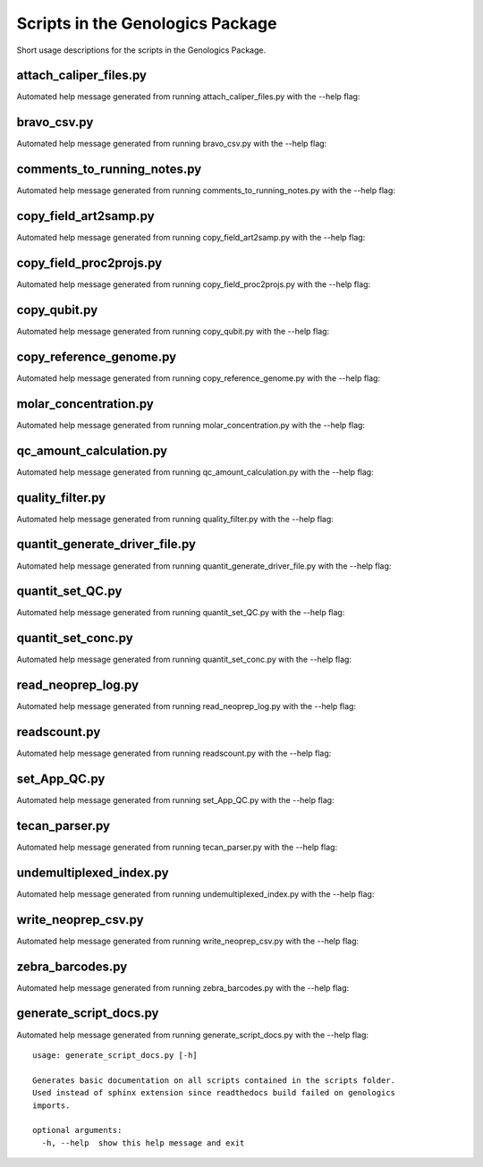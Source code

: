
Scripts in the Genologics Package
=================================
Short usage descriptions for the scripts in the Genologics Package.

attach_caliper_files.py
-----------------------
Automated help message generated from running attach_caliper_files.py with the --help flag::



bravo_csv.py
------------
Automated help message generated from running bravo_csv.py with the --help flag::



comments_to_running_notes.py
----------------------------
Automated help message generated from running comments_to_running_notes.py with the --help flag::



copy_field_art2samp.py
----------------------
Automated help message generated from running copy_field_art2samp.py with the --help flag::



copy_field_proc2projs.py
------------------------
Automated help message generated from running copy_field_proc2projs.py with the --help flag::



copy_qubit.py
-------------
Automated help message generated from running copy_qubit.py with the --help flag::



copy_reference_genome.py
------------------------
Automated help message generated from running copy_reference_genome.py with the --help flag::



molar_concentration.py
----------------------
Automated help message generated from running molar_concentration.py with the --help flag::



qc_amount_calculation.py
------------------------
Automated help message generated from running qc_amount_calculation.py with the --help flag::



quality_filter.py
-----------------
Automated help message generated from running quality_filter.py with the --help flag::



quantit_generate_driver_file.py
-------------------------------
Automated help message generated from running quantit_generate_driver_file.py with the --help flag::



quantit_set_QC.py
-----------------
Automated help message generated from running quantit_set_QC.py with the --help flag::



quantit_set_conc.py
-------------------
Automated help message generated from running quantit_set_conc.py with the --help flag::



read_neoprep_log.py
-------------------
Automated help message generated from running read_neoprep_log.py with the --help flag::



readscount.py
-------------
Automated help message generated from running readscount.py with the --help flag::



set_App_QC.py
-------------
Automated help message generated from running set_App_QC.py with the --help flag::



tecan_parser.py
---------------
Automated help message generated from running tecan_parser.py with the --help flag::



undemultiplexed_index.py
------------------------
Automated help message generated from running undemultiplexed_index.py with the --help flag::



write_neoprep_csv.py
--------------------
Automated help message generated from running write_neoprep_csv.py with the --help flag::



zebra_barcodes.py
-----------------
Automated help message generated from running zebra_barcodes.py with the --help flag::



generate_script_docs.py
-----------------------
Automated help message generated from running generate_script_docs.py with the --help flag::

	usage: generate_script_docs.py [-h]
	
	Generates basic documentation on all scripts contained in the scripts folder.
	Used instead of sphinx extension since readthedocs build failed on genologics
	imports.
	
	optional arguments:
	  -h, --help  show this help message and exit

